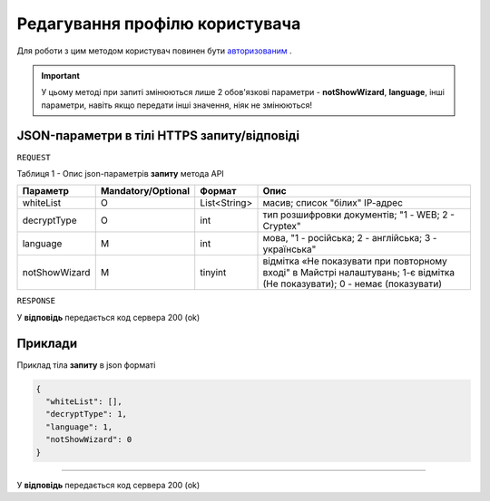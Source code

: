 #############################################################
**Редагування профілю користувача**
#############################################################

Для роботи з цим методом користувач повинен бути `авторизованим <https://wiki-df.edin.ua/uk/latest/API_DOCflow/Methods/Authorization.html>`__ .

+----------------------------------------------------------------+------------------------------------------------------------------------------------------------------------+
|                        **Метод запиту**                        |                                              **HTTPS POST**                                                |
+================================================================+============================================================================================================+
| **Content-Type**                                               | application/json (тіло запиту/відповіді в json форматі в тілі HTTPS запиту)                                 |
+----------------------------------------------------------------+------------------------------------------------------------------------------------------------------------+
| **URL запиту**                                                 |   https://doc.edin.ua/bdoc/user-profile                                                                    |
+----------------------------------------------------------------+------------------------------------------------------------------------------------------------------------+
| **Параметри, що передаються в URL (разом з адресою методу)**   | В рядку заголовка (Header) "Set-Cookie" обов'язково передається **SID** - токен, отриманий при авторизації |
+----------------------------------------------------------------+------------------------------------------------------------------------------------------------------------+
| **Обов'язкові параметри, що передаються в тілі запиту (json)** | **notShowWizard**, **language**                                                                            |
+----------------------------------------------------------------+------------------------------------------------------------------------------------------------------------+

.. important:: 
    У цьому методі при запиті змінюються лише 2 обов'язкові параметри - **notShowWizard**, **language**, інші параметри, навіть якщо передати інші значення, ніяк не змінюються!

**JSON-параметри в тілі HTTPS запиту/відповіді**
***********************************************************

``REQUEST``

Таблиця 1 - Опис json-параметрів **запиту** метода API

+---------------+--------------------+--------------+---------------------------------------------------------------------------------------------------------------------------+
|   Параметр    | Mandatory/Optional |    Формат    |                                                           Опис                                                            |
+===============+====================+==============+===========================================================================================================================+
| whiteList     | О                  | List<String> | масив; список "білих" ІР-адрес                                                                                            |
+---------------+--------------------+--------------+---------------------------------------------------------------------------------------------------------------------------+
| decryptType   | О                  | int          | тип розшифровки документів; "1 - WEB; 2 - Cryptex"                                                                        |
+---------------+--------------------+--------------+---------------------------------------------------------------------------------------------------------------------------+
| language      | M                  | int          | мова, "1 - російська; 2 - англійська; 3 - українська"                                                                     |
+---------------+--------------------+--------------+---------------------------------------------------------------------------------------------------------------------------+
| notShowWizard | M                  | tinyint      | відмітка «Не показувати при повторному вході" в Майстрі налаштувань; 1-є відмітка (Не показувати); 0 - немає (показувати) |
+---------------+--------------------+--------------+---------------------------------------------------------------------------------------------------------------------------+

``RESPONSE``

У **відповідь** передається код сервера 200 (ok)

**Приклади**
*********************************

Приклад тіла **запиту** в json форматі 

.. code:: ruby

  {
    "whiteList": [],
    "decryptType": 1,
    "language": 1,
    "notShowWizard": 0
  }

--------------

У **відповідь** передається код сервера 200 (ok)


